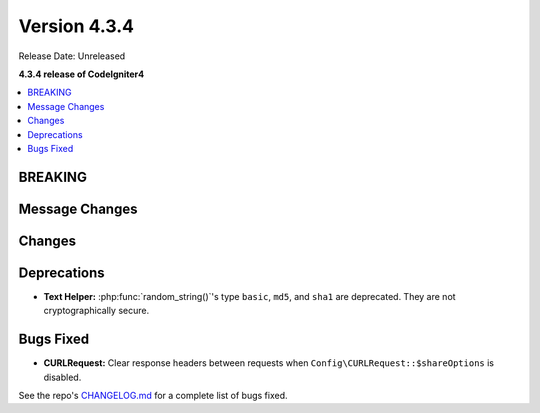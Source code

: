 Version 4.3.4
#############

Release Date: Unreleased

**4.3.4 release of CodeIgniter4**

.. contents::
    :local:
    :depth: 3

BREAKING
********

Message Changes
***************

Changes
*******

Deprecations
************

- **Text Helper:** :php:func:`random_string()`'s type ``basic``, ``md5``, and
  ``sha1`` are deprecated. They are not cryptographically secure.

Bugs Fixed
**********

- **CURLRequest:** Clear response headers between requests when ``Config\CURLRequest::$shareOptions`` is disabled.

See the repo's
`CHANGELOG.md <https://github.com/codeigniter4/CodeIgniter4/blob/develop/CHANGELOG.md>`_
for a complete list of bugs fixed.
